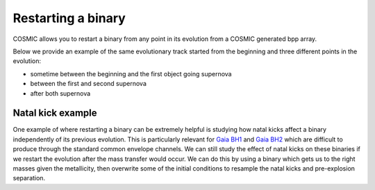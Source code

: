 *******************
Restarting a binary
*******************

COSMIC allows you to restart a binary from any point in its evolution from a COSMIC generated bpp array.

.. ipython::

    In [1]: from cosmic.sample.initialbinarytable import InitialBinaryTable

    In [2]: from cosmic.evolve import Evolve

Below we provide an example of the same evolutionary track
started from the beginning and three different points in the evolution:

- sometime between the beginning and the first object going supernova
- between the first and second supernova
- after both supernova

.. ipython::
    :okwarning:

    In [3]: single_binary = InitialBinaryTable.InitialBinaries(m1=25.543645, m2=20.99784, porb=446.795757, ecc=0.448872, tphysf=13700.0, kstar1=1, kstar2=1, metallicity=0.002)
    
    In [4]: BSEDict = {'xi': 1.0, 'bhflag': 1, 'neta': 0.5, 'windflag': 3, 'wdflag': 1, 'alpha1': 5.0, 'pts1': 0.001, 'pts3': 0.02, 'pts2': 0.01, 'epsnov': 0.001, 'hewind': 0.5, 'ck': 1000, 'bwind': 0.0, 'lambdaf': 0.0, 'mxns': 3.0, 'beta': -1.0, 'tflag': 1, 'acc2': 1.5, 'remnantflag': 3, 'ceflag': 0, 'eddfac': 1.0, 'ifflag': 0, 'bconst': 3000, 'sigma': 265.0, 'gamma': -2.0, 'pisn': 45.0, 'natal_kick_array' : [[-100.0,-100.0,-100.0,-100.0,0.0], [-100.0,-100.0,-100.0,-100.0,0.0]], 'bhsigmafrac' : 1.0, 'polar_kick_angle' : 90, 'qcrit_array' : [0.0,0.0,0.0,0.0,0.0,0.0,0.0,0.0,0.0,0.0,0.0,0.0,0.0,0.0,0.0,0.0], 'cekickflag' : 2, 'cehestarflag' : 0, 'cemergeflag' : 0, 'ecsn' : 2.5, 'ecsn_mlow' : 1.4, 'aic' : 1, 'ussn' : 0, 'sigmadiv' :-20.0, 'qcflag' : 1, 'eddlimflag' : 0, 'fprimc_array' : [2.0/21.0,2.0/21.0,2.0/21.0,2.0/21.0,2.0/21.0,2.0/21.0,2.0/21.0,2.0/21.0,2.0/21.0,2.0/21.0,2.0/21.0,2.0/21.0,2.0/21.0,2.0/21.0,2.0/21.0,2.0/21.0], 'bhspinflag' : 0, 'bhspinmag' : 0.0, 'rejuv_fac' : 1.0, 'rejuvflag' : 0, 'htpmb' : 1, 'ST_cr' : 1, 'ST_tide' : 0, 'bdecayfac' : 1, 'randomseed' : -1235453, 'grflag' : 1, 'rembar_massloss' : 0.5, 'kickflag' : 1, 'zsun' : 0.014,  'grflag' : 1, 'bhms_coll_flag' : 0, 'don_lim' : -1, 'acc_lim' : -1, 'rtmsflag' : 0, 'wd_mass_lim': 1}
    
    In [5]: for i in [3, 7, 11]:
       ...:     bpp, bcm, initC, kick_info = Evolve.evolve(initialbinarytable=single_binary, BSEDict=BSEDict)
       ...:     for column in bpp.columns:
       ...:         initC = initC.assign(**{column:bpp.iloc[i][column]})
       ...:     bpp_mid, bcm_mid, initC_mid, kick_info = Evolve.evolve(initialbinarytable=initC, BSEDict={})
       ...:     if i == 3:
       ...:         print("From beginning")
       ...:         print(bpp)
       ...:     print("Started in middle at Index {0}".format(i))
       ...:     print(bpp_mid)


Natal kick example
==================

One example of where restarting a binary can be extremely helpful is studying
how natal kicks affect a binary independently of its previous evolution. This is
particularly relevant for
`Gaia BH1 <https://ui.adsabs.harvard.edu/abs/2023MNRAS.518.1057E/abstract>`_
and `Gaia BH2 <https://ui.adsabs.harvard.edu/abs/2023MNRAS.521.4323E/abstract>`_ which are difficult to produce through the standard common envelope
channels. We can still study the effect of natal kicks on these binaries if we
restart the evolution after the mass transfer would occur. We can do this by using a binary which gets us to the right masses given the metallicity, then overwrite some of the initial conditions to resample the natal kicks and pre-explosion separation. 

.. ipython::
    :okwarning:

    In [6]: from cosmic import utils
       ...: import pandas as pd

    In [7]: single_binary = InitialBinaryTable.InitialBinaries(m1=65.0, m2=0.93, porb=4500, ecc=0.448872, 
       ...:                                                    tphysf=13700.0, kstar1=1, kstar2=1, metallicity=0.014*0.6)

    In [8]: bpp, bcm, initC, kick_info = Evolve.evolve(initialbinarytable=single_binary, BSEDict=BSEDict)

    In [9]: for column in bpp.columns:
       ...:     initC = initC.assign(**{column:bpp.iloc[6][column]})

    In [10]: initC = pd.concat([initC]*1000)
       ....: initC['natal_kick_1'] = np.random.uniform(0, 100, 1000)
       ....: initC['phi_1'] = np.random.uniform(-90, 90, 1000)
       ....: initC['theta_1'] = np.random.uniform(0, 360, 1000)
       ....: initC['mean_anomaly_1'] = np.random.uniform(0, 360, 1000)
       ....: initC['porb'] = np.random.uniform(50, 190, 1000)
       ....: initC['sep'] = utils.a_from_p(p=initC.porb.values, m1=initC.mass_1.values, m2=initC.mass_2.values)
       ....: initC['bin_num'] = np.linspace(0, 1000, 1000)

    In [11]: bpp_restart, bcm_restart, initC_restart, kick_info_restart = Evolve.evolve(initialbinarytable=initC, BSEDict={})

    In [12]: bpp_BH = bpp_restart.loc[(bpp_restart.kstar_1 == 14) & (bpp_restart.kstar_2 == 1) & (bpp_restart.porb > 0)].groupby('bin_num', as_index=False).first()

    In [13]: bpp_BH[['tphys', 'mass_1', 'mass_2', 'porb', 'ecc']]


